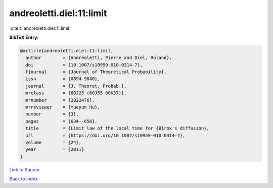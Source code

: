 andreoletti.diel:11:limit
=========================

:cite:t:`andreoletti.diel:11:limit`

**BibTeX Entry:**

.. code-block:: bibtex

   @article{andreoletti.diel:11:limit,
     author        = {Andreoletti, Pierre and Diel, Roland},
     doi           = {10.1007/s10959-010-0314-7},
     fjournal      = {Journal of Theoretical Probability},
     issn          = {0894-9840},
     journal       = {J. Theoret. Probab.},
     mrclass       = {60J25 (60J55 60K37)},
     mrnumber      = {2822476},
     mrreviewer    = {Yueyun Hu},
     number        = {3},
     pages         = {634--656},
     title         = {Limit law of the local time for {B}rox's diffusion},
     url           = {https://doi.org/10.1007/s10959-010-0314-7},
     volume        = {24},
     year          = {2011}
   }

`Link to Source <https://doi.org/10.1007/s10959-010-0314-7},>`_


`Back to index <../By-Cite-Keys.html>`_
